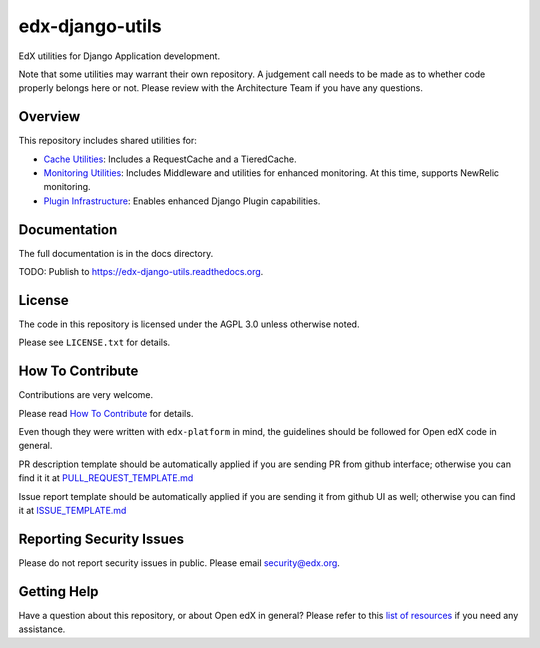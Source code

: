 edx-django-utils
================

|pypi-badge| |travis-badge| |codecov-badge| |doc-badge| |pyversions-badge|
|license-badge|

EdX utilities for Django Application development.

Note that some utilities may warrant their own repository. A judgement call
needs to be made as to whether code properly belongs here or not. Please
review with the Architecture Team if you have any questions.

Overview
--------

This repository includes shared utilities for:

* `Cache Utilities`_: Includes a RequestCache and a TieredCache.

* `Monitoring Utilities`_: Includes Middleware and utilities for enhanced monitoring.
  At this time, supports NewRelic monitoring.

* `Plugin Infrastructure`_: Enables enhanced Django Plugin capabilities.

.. _Cache Utilities: edx_django_utils/cache/README.rst

.. _Monitoring Utilities: edx_django_utils/monitoring/README.rst

.. _Plugin Infrastructure: edx_django_utils/plugins/README.rst

Documentation
-------------

The full documentation is in the docs directory.

TODO: Publish to https://edx-django-utils.readthedocs.org.

License
-------

The code in this repository is licensed under the AGPL 3.0 unless
otherwise noted.

Please see ``LICENSE.txt`` for details.

How To Contribute
-----------------

Contributions are very welcome.

Please read `How To Contribute <https://github.com/edx/edx-platform/blob/master/CONTRIBUTING.rst>`_ for details.

Even though they were written with ``edx-platform`` in mind, the guidelines
should be followed for Open edX code in general.

PR description template should be automatically applied if you are sending PR from github interface; otherwise you
can find it it at `PULL_REQUEST_TEMPLATE.md <https://github.com/edx/edx-django-utils/blob/master/.github/PULL_REQUEST_TEMPLATE.md>`_

Issue report template should be automatically applied if you are sending it from github UI as well; otherwise you
can find it at `ISSUE_TEMPLATE.md <https://github.com/edx/edx-django-utils/blob/master/.github/ISSUE_TEMPLATE.md>`_

Reporting Security Issues
-------------------------

Please do not report security issues in public. Please email security@edx.org.

Getting Help
------------

Have a question about this repository, or about Open edX in general?  Please
refer to this `list of resources`_ if you need any assistance.

.. _list of resources: https://open.edx.org/getting-help


.. |pypi-badge| image:: https://img.shields.io/pypi/v/edx-django-utils.svg
    :target: https://pypi.python.org/pypi/edx-django-utils/
    :alt: PyPI

.. |travis-badge| image:: https://travis-ci.org/edx/edx-django-utils.svg?branch=master
    :target: https://travis-ci.org/edx/edx-django-utils
    :alt: Travis

.. |codecov-badge| image:: http://codecov.io/github/edx/edx-django-utils/coverage.svg?branch=master
    :target: http://codecov.io/github/edx/edx-django-utils?branch=master
    :alt: Codecov

.. |doc-badge| image:: https://readthedocs.org/projects/edx-django-utils/badge/?version=latest
    :target: http://edx-django-utils.readthedocs.io/en/latest/
    :alt: Documentation

.. |pyversions-badge| image:: https://img.shields.io/pypi/pyversions/edx-django-utils.svg
    :target: https://pypi.python.org/pypi/edx-django-utils/
    :alt: Supported Python versions

.. |license-badge| image:: https://img.shields.io/github/license/edx/edx-django-utils.svg
    :target: https://github.com/edx/edx-django-utils/blob/master/LICENSE.txt
    :alt: License
